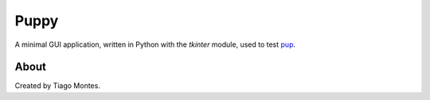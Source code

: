 Puppy
=====

A minimal GUI application,
written in Python with the `tkinter` module,
used to test `pup <https://github.com/mu-editor/pup>`_.


About
-----

Created by Tiago Montes.

